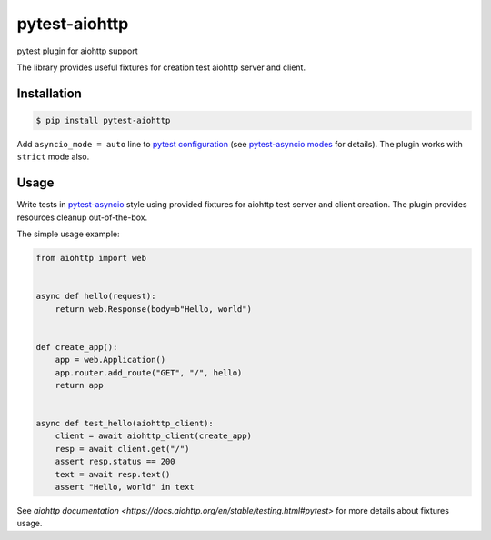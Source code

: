 pytest-aiohttp
==============

pytest plugin for aiohttp support

The library provides useful fixtures for creation test aiohttp server and client.


Installation
------------

.. code-block:: console

    $ pip install pytest-aiohttp

Add ``asyncio_mode = auto`` line to `pytest configuration
<https://docs.pytest.org/en/latest/customize.html>`_ (see `pytest-asyncio modes
<https://github.com/pytest-dev/pytest-asyncio#modes>`_ for details).  The plugin works
with ``strict`` mode also.



Usage
-----

Write tests in `pytest-asyncio <https://github.com/pytest-dev/pytest-asyncio>`_ style
using provided fixtures for aiohttp test server and client creation. The plugin provides
resources cleanup out-of-the-box.

The simple usage example:

.. code-block:: python

    from aiohttp import web


    async def hello(request):
        return web.Response(body=b"Hello, world")


    def create_app():
        app = web.Application()
        app.router.add_route("GET", "/", hello)
        return app


    async def test_hello(aiohttp_client):
        client = await aiohttp_client(create_app)
        resp = await client.get("/")
        assert resp.status == 200
        text = await resp.text()
        assert "Hello, world" in text


See `aiohttp documentation <https://docs.aiohttp.org/en/stable/testing.html#pytest>` for
more details about fixtures usage.
